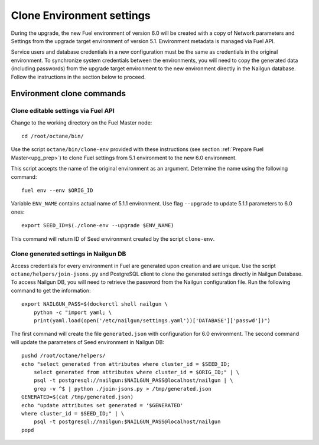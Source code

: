 .. index:: Clone Env

.. _Upg_Clone:

Clone Environment settings
--------------------------

During the upgrade, the new Fuel environment of version 6.0 will be created with a copy
of Network parameters and Settings from the upgrade target environment of
version 5.1. Environment metadata is managed via Fuel API.

Service users and database credentials in a new configuration must be the same
as credentials in the original environment. To synchronize system credentials
between the environments, you will need to copy the  generated data (including passwords)
from the upgrade target environment to the new environment directly in the Nailgun
database. Follow the instructions in the section below to proceed.

Environment clone commands
++++++++++++++++++++++++++

Clone editable settings via Fuel API
____________________________________

Change to the working directory on the Fuel Master node:

::

    cd /root/octane/bin/

Use the script ``octane/bin/clone-env`` provided with these instructions (see
section :ref:`Prepare Fuel Master<upg_prep>`) to clone Fuel settings from 5.1
environment to the new 6.0 environment.

This script accepts the name of the original environment as an argument. Determine
the name using the following command:

::

    fuel env --env $ORIG_ID

Variable ``ENV_NAME`` contains actual name of 5.1.1 environment. Use flag
``--upgrade`` to update 5.1.1 parameters to 6.0 ones:

::

    export SEED_ID=$(./clone-env --upgrade $ENV_NAME)

This command will return ID of Seed environment created by the script ``clone-env``.

Clone generated settings in Nailgun DB
______________________________________

Access credentials for every environment in Fuel are generated upon creation and
are unique. Use the script ``octane/helpers/join-jsons.py`` and PostgreSQL client to
clone the generated settings directly in Nailgun Database. To access Nailgun DB, you
will need to retrieve the password from the Nailgun configuration file. Run the
following command to get the information:

::

    export NAILGUN_PASS=$(dockerctl shell nailgun \
        python -c "import yaml; \
        print(yaml.load(open('/etc/nailgun/settings.yaml'))['DATABASE']['passwd'])")

The first command will create the file ``generated.json`` with configuration for 6.0
environment. The second command will update the parameters of Seed environment in
Nailgun DB:

::

    pushd /root/octane/helpers/
    echo "select generated from attributes where cluster_id = $SEED_ID;
        select generated from attributes where cluster_id = $ORIG_ID;" | \
        psql -t postgresql://nailgun:$NAILGUN_PASS@localhost/nailgun | \
        grep -v ^$ | python ./join-jsons.py > /tmp/generated.json
    GENERATED=$(cat /tmp/generated.json)
    echo "update attributes set generated = '$GENERATED'
    where cluster_id = $SEED_ID;" | \
        psql -t postgresql://nailgun:$NAILGUN_PASS@localhost/nailgun
    popd
